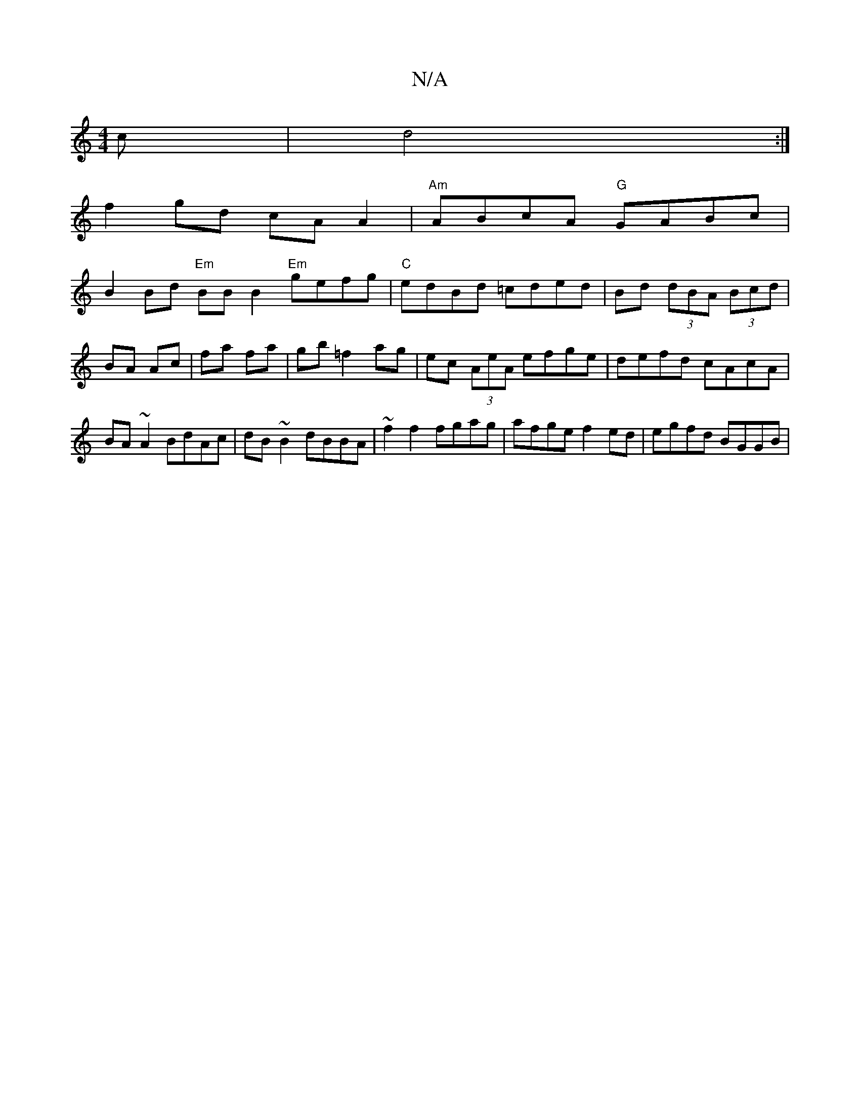 X:1
T:N/A
M:4/4
R:N/A
K:Cmajor
c|d4 :|
f2gd cAA2 | "Am"ABcA "G" GABc |
B2 Bd "Em"BB B2 "Em"gefg|"C"edBd =cded|Bd (3dBA (3Bcd|BA Ac|fa fa|gb =f2 ag|ec (3AeA efge|defd cAcA|BA ~A2 BdAc|dB~B2 dBBA|~f2f2 fgag | afge f2 ed | egfd BGGB |